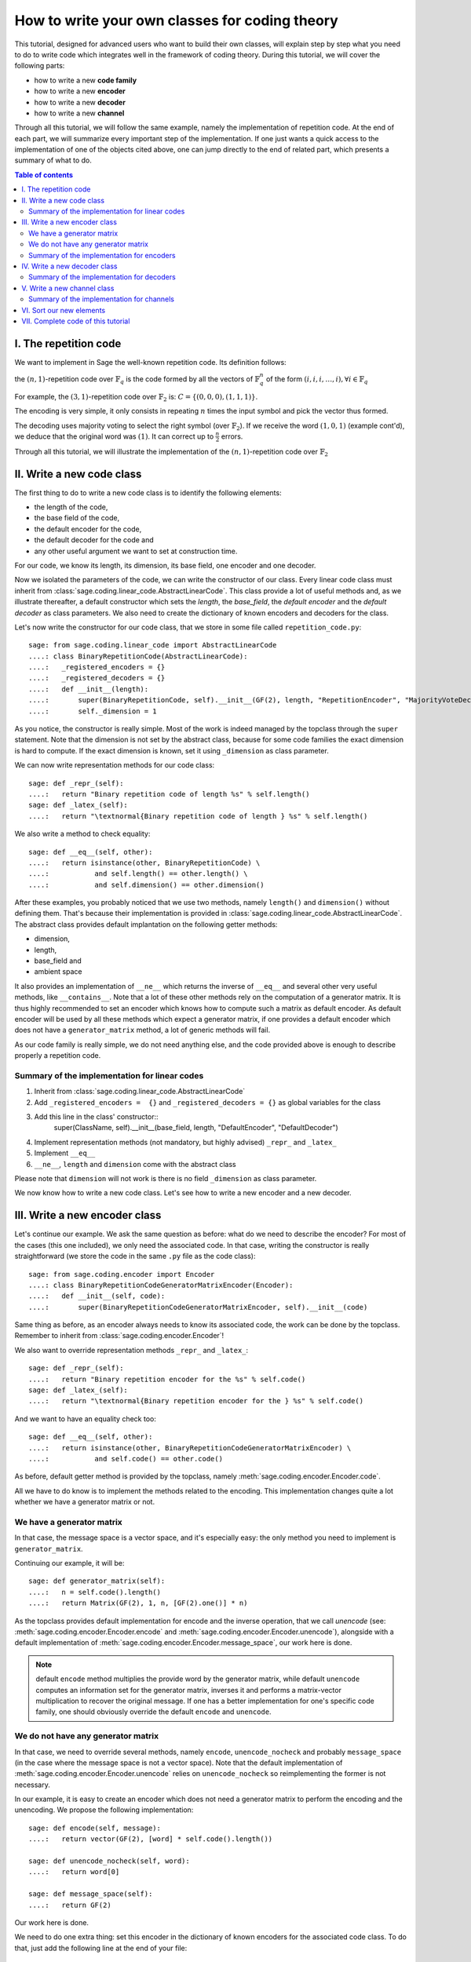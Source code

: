 .. -*- coding: utf-8 -*-

.. _structures_in_coding_theory:

===============================================
How to write your own classes for coding theory
===============================================

.. MODULEAUTHOR:: David Lucas

This tutorial, designed for advanced users who want to build their own classes, will
explain step by step what you need to do to write code which integrates well in the
framework of coding theory. During this tutorial, we will cover the following parts:

- how to write a new **code family**
- how to write a new **encoder**
- how to write a new **decoder**
- how to write a new **channel**

Through all this tutorial, we will follow the same example, namely the implementation of repetition code.
At the end of each part, we will summarize every important step of the implementation. If one just wants
a quick access to the implementation of one of the objects cited above, one can jump directly to the end
of related part, which presents a summary of what to do.

.. contents:: Table of contents
   :depth: 2

I. The repetition code
======================

We want to implement in Sage the well-known repetition code. Its definition follows:

the :math:`(n, 1)`-repetition code over :math:`\mathbb{F}_{q}` is the code formed by all the vectors
of :math:`\mathbb{F}_{q}^{n}` of the form :math:`(i, i, i, \dots, i), \forall i \in \mathbb{F}_{q}`

For example, the :math:`(3, 1)`-repetition code over :math:`\mathbb{F}_{2}` is:
:math:`C = \{(0, 0, 0), (1, 1, 1)\}`.

The encoding is very simple, it only consists in repeating :math:`n` times the input symbol
and pick the vector thus formed.

The decoding uses majority voting to select the right symbol (over :math:`\mathbb{F}_{2}`).
If we receive the word :math:`(1, 0, 1)` (example cont'd), we deduce that
the original word was :math:`(1)`. It can correct up to :math:`\frac{n}{2}` errors.

Through all this tutorial, we will illustrate the implementation of the :math:`(n, 1)`-repetition
code over :math:`\mathbb{F}_{2}`

II. Write a new code class
==========================

The first thing to do to write a new code class is to identify the following elements:

- the length of the code,
- the base field of the code,
- the default encoder for the code,
- the default decoder for the code and
- any other useful argument we want to set at construction time.

For our code, we know its length, its dimension, its base field, one encoder and one decoder.

Now we isolated the parameters of the code, we can write the constructor of our class.
Every linear code class must inherit from :class:`sage.coding.linear_code.AbstractLinearCode`.
This class provide a lot of useful methods and, as we illustrate thereafter, a default constructor
which sets the *length*, the *base_field*, the *default encoder* and the *default decoder* as class
parameters. We also need to create the dictionary of known encoders and decoders for the class.

Let's now write the constructor for our code class, that we store in some file called ``repetition_code.py``::

    sage: from sage.coding.linear_code import AbstractLinearCode
    ....: class BinaryRepetitionCode(AbstractLinearCode):
    ....:   _registered_encoders = {}
    ....:   _registered_decoders = {}
    ....:   def __init__(length):
    ....:       super(BinaryRepetitionCode, self).__init__(GF(2), length, "RepetitionEncoder", "MajorityVoteDecoder")
    ....:       self._dimension = 1


As you notice, the constructor is really simple. Most of the work is indeed managed by the
topclass through the ``super`` statement. Note that the dimension is not set by the abstract class,
because for some code families the exact dimension is hard to compute. If the exact dimension is known,
set it using ``_dimension`` as class parameter.

We can now write representation methods for our code class::

    sage: def _repr_(self):
    ....:   return "Binary repetition code of length %s" % self.length()
    sage: def _latex_(self):
    ....:   return "\textnormal{Binary repetition code of length } %s" % self.length()

We also write a method to check equality::

    sage: def __eq__(self, other):
    ....:   return isinstance(other, BinaryRepetitionCode) \
    ....:           and self.length() == other.length() \
    ....:           and self.dimension() == other.dimension()

After these examples, you probably noticed that we use two methods, namely ``length()``
and ``dimension()`` without defining them. That's because their implementation is provided in
:class:`sage.coding.linear_code.AbstractLinearCode`. The abstract class provides default implantation
on the following getter methods:

- dimension,
- length,
- base_field and
- ambient space

It also provides an implementation of ``__ne__`` which returns the inverse of ``__eq__`` and
several other very useful methods, like ``__contains__``. Note that a lot of these other methods
rely on the computation of a generator matrix. It is thus highly recommended to set an encoder which
knows how to compute such a matrix as default encoder. As default encoder will be used by all these
methods which expect a generator matrix, if one provides a default encoder which does not have a
``generator_matrix`` method, a lot of generic methods will fail.

As our code family is really simple, we do not need anything else, and the code provided above is
enough to describe properly a repetition code.

Summary of the implementation for linear codes
----------------------------------------------

1. Inherit from :class:`sage.coding.linear_code.AbstractLinearCode`
2. Add ``_registered_encoders =  {}`` and ``_registered_decoders = {}`` as global variables for the class
3. Add this line in the class' constructor::
    super(ClassName, self).__init__(base_field, length, "DefaultEncoder", "DefaultDecoder")
4. Implement representation methods (not mandatory, but highly advised) ``_repr_`` and ``_latex_``
5. Implement ``__eq__``
6. ``__ne__``, ``length`` and ``dimension`` come with the abstract class

Please note that ``dimension`` will not work is there is no field ``_dimension`` as class parameter.


We now know how to write a new code class. Let's see how to write a new encoder and a new decoder.


III. Write a new encoder class
==============================

Let's continue our example. We ask the same question as before: what do we need to describe the encoder?
For most of the cases (this one included), we only need the associated code. In that case, writing the
constructor is really straightforward (we store the code in the same ``.py`` file as the code class)::

    sage: from sage.coding.encoder import Encoder
    ....: class BinaryRepetitionCodeGeneratorMatrixEncoder(Encoder):
    ....:   def __init__(self, code):
    ....:       super(BinaryRepetitionCodeGeneratorMatrixEncoder, self).__init__(code)

Same thing as before, as an encoder always needs to know its associated code, the work can be done by
the topclass. Remember to inherit from :class:`sage.coding.encoder.Encoder`!

We also want to override representation methods ``_repr_`` and ``_latex_``::

    sage: def _repr_(self):
    ....:   return "Binary repetition encoder for the %s" % self.code()
    sage: def _latex_(self):
    ....:   return "\textnormal{Binary repetition encoder for the } %s" % self.code()

And we want to have an equality check too::

    sage: def __eq__(self, other):
    ....:   return isinstance(other, BinaryRepetitionCodeGeneratorMatrixEncoder) \
    ....:           and self.code() == other.code()

As before, default getter method is provided by the topclass, namely :meth:`sage.coding.encoder.Encoder.code`.

All we have to do know is to implement the methods related to the encoding.
This implementation changes quite a lot whether we have a generator matrix or not.

We have a generator matrix
--------------------------

In that case, the message space is a vector space, and it's especially easy: the only method you need to implement is ``generator_matrix``.

Continuing our example, it will be::

    sage: def generator_matrix(self):
    ....:   n = self.code().length()
    ....:   return Matrix(GF(2), 1, n, [GF(2).one()] * n)

As the topclass provides default implementation for encode and the inverse operation, that we call
*unencode* (see: :meth:`sage.coding.encoder.Encoder.encode` and :meth:`sage.coding.encoder.Encoder.unencode`), alongside
with a default implementation of :meth:`sage.coding.encoder.Encoder.message_space`, our work here is done.

.. NOTE::

    default ``encode`` method multiplies the provide word by the generator matrix,
    while default ``unencode`` computes an information set for the generator matrix,
    inverses it and performs a matrix-vector multiplication to recover the original message.
    If one has a better implementation for one's specific code family, one should obviously
    override the default ``encode`` and ``unencode``.

We do not have any generator matrix
-----------------------------------

In that case, we need to override several methods, namely ``encode``, ``unencode_nocheck`` and probably
``message_space`` (in the case where the message space is not a vector space). Note that the default
implementation of :meth:`sage.coding.encoder.Encoder.unencode` relies on ``unencode_nocheck`` so reimplementing the former
is not necessary.

In our example, it is easy to create an encoder which does not need a generator matrix to
perform the encoding and the unencoding. We propose the following implementation::

    sage: def encode(self, message):
    ....:   return vector(GF(2), [word] * self.code().length())

    sage: def unencode_nocheck(self, word):
    ....:   return word[0]

    sage: def message_space(self):
    ....:   return GF(2)

Our work here is done.

We need to do one extra thing: set this encoder in the dictionary of known encoders for the
associated code class. To do that, just add the following line at the end of your file::

   BinaryRepetitionCode._registered_encoders["RepetitionGeneratorMatrixEncoder"] = BinaryRepetitionCodeGeneratorMatrixEncoder

Summary of the implementation for encoders
------------------------------------------

1. Inherit from :class:`sage.coding.encoder.Encoder`
2. Add this line in the class' constructor::
    super(ClassName, self).__init__(associated_code)
3. Implement representation methods (not mandatory) ``_repr_`` and ``_latex_``
4. Implement ``__eq__``
5. ``__ne__``, ``code`` come with the abstract class
6. If a generator matrix is known, override ``generator_matrix``
7. Else override ``encode``, ``unencode_nocheck`` and if needed ``message_space``
8. Add the encoder to ``CodeClass._registered_encoders``


IV. Write a new decoder class
==============================

Let's continue by writing a decoder. As before, we need to know what's required to describe a decoder.
We need of course the associated code of the decoder. We also want to know which ``Encoder`` we should use
when we try to recover the original message from a received word containing errors. We call this
encoder ``connected_encoder``. As different decoding algorithms do not have the same behaviour
(e.g. probabilistic decoding vs deterministic), we would like to give a few clues about the type
of a decoder. So we can store a lists of keywords in the class parameter ``_decoder_type``.
Eventually, we also need to know the input space of the decoder.
As usual, initializing these parameters can be delegated to the topclass, and our constructor
looks like that::

    sage: from sage.coding.decoder import Decoder
    ....: class BinaryRepetitionCodeMajorityVoteDecoder(Decoder):
    ....:   def __init__(self, code):
    ....:       super(BinaryRepetitionCodeMajorityVoteDecoder, self).__init__(code, code.ambient_space(),\
    ....:                "RepetitionGeneratorMatrixEncoder")

Remember to inherit from :class:`sage.coding.decoder.Decoder`!

As ``_decoder_type`` is actually a class parameter, one should set it in the file itself, outside of any method.
For readability, we suggest to add this statement at the bottom of the file. We'll get back to this in a moment.

We also want to override representation methods ``_repr_`` and ``_latex_``::

    sage: def _repr_(self):
    ....:   return "Majority vote-based decoder for the %s" % self.code()
    sage: def _latex_(self):
    ....:   return "\textnormal{Majority vote based-decoder for the } %s" % self.code()

And we want to have an equality check too::

    sage: def __eq__(self, other):
    ....:   return isinstance(other, BinaryRepetitionCodeMajorityVoteDecoder) \
    ....:           and self.code() == other.code()

As before, default getter methods are provided by the topclass, namely :meth:`sage.coding.decoder.Decoder.code`,
:meth:`sage.coding.decoder.Decoder.input_space`, :meth:`sage.coding.decoder.Decoder.decoder_type`
and :meth:`sage.coding.decoder.Decoder.connected_encoder`.

All we have to do know is to implement the methods related to the decoding.

There are two methods, namely :meth:`sage.coding.decoder.Decoder.decode_to_code`
and :meth:`sage.coding.decoder.Decoder.decode_to_message`.

By the magic of default implementation, these two are linked, as ``decode_to_message`` calls
first ``decode_to_code`` and then ``unencode``, while ``decode_to_code`` calls successively
``decode_to_message`` and ``encode``. So we only need to implement one of these two, and we choose
to override ``decode_to_code``::

    sage: def decode_to_code(self, word):
    ....:   list_word = word.list()
    ....:   count_one = list_word.count(GF(2).one())
    ....:   n = self.code().length()
    ....:   len = len(list_word)
    ....:   if count_one > len / 2:
    ....:       return vector(GF(2), [1] * n)
    ....:   elif count_one < len / 2:
    ....:      return vector(GF(2), [0] * n)
    ....:   else:
    ....:      raise DecodingFailure("Impossible to find a majority")

.. NOTE::

    One notices that if default ``decode_to_code`` calls default ``decode_to_message`` and
    default ``decode_to_message`` calls default ``decode_to_code``, if none is overriden and
    one is called, it will end up stuck in an infinite loop. We added a trigger guard against this,
    so if none is overriden and one is called, an exception will be raised.

Only one method is missing: one to provide to the user the number of errors our decoder can decode.
This is the method :meth:`sage.coding.decoder.Decoder.decoding_radius`, which we override::

    sage: def decoding_radius(self):
    ....:   return self.code().length() // 2

As for some cases, the decoding might not be precisely known, its implementation is not mandatory in
:class:`sage.coding.decoder.Decoder`'s subclasses.

We need to do one extra thing: set this encoder in the dictionary of known decoders for the
associated code class. To do that, just add the following line at the end of your file::

   BinaryRepetitionCode._registered_decoders["MajorityVoteDecoder"] = BinaryRepetitionCodeMajorityVoteDecoder

Also put this line to set ``decoder_type``::

   BinaryRepetitionCode._decoder_type = {"hard-decision", "unique"}

Summary of the implementation for decoders
------------------------------------------

1. Inherit from :class:`sage.coding.decoder.Decoder`
2. Add this line in the class' constructor::
    super(ClassName, self).__init__(associated_code, input_space, connected_encoder_name, decoder_type)
3. Implement representation methods (not mandatory) ``_repr_`` and ``_latex_``
4. Implement ``__eq__``
5. ``__ne__``, ``code``, ``connected_encoder``, ``decoder_type`` come with the abstract class
6. Override ``decode_to_code`` or ``decode_to_message`` and ``decoding_radius``
7. Add the encoder to ``CodeClass._registered_decoders``

V. Write a new channel class
============================

Alongside all these new structures directly related to codes, we also propose a whole new
and shiny structure to experiment on codes, and more specifically on their decoding.

Indeed, we implemented a structure to emulate real-world communication channels.

I'll propose here a step-by-step implementation of a dummy channel for example's sake.

We will implement a very naive channel which works only for words over :math:`\mathbb{F}_{2}` and flips as
many bits as requested by the user.

As channels are not directly related to code families, but more to vectors and words, we have a specific file,
``channel_constructions.py`` to store them.

So we will just add our new class in this file.

For starters, we ask ourselves the eternal question: What do we need to describe a channel?
Well, we mandatorily need its ``input_space`` and its ``output_space``. Of course, in most
of the cases, the user will be able to provide some extra information on the channel's behaviour.
In our case, it will be the number of bits to flip (aka the number of errors).

As you might have guess, there is an abstract class to take care of the mandatory arguments!
Plus, in our case, as this channel only works for vectors over :math:`\mathbb{F}_{2}`, the
input and output spaces are the same.
Let's write the constructor of our new channel class::

    from sage.coding.channel_constructions import Channel
    ....: class BinaryStaticErrorRateChannel(Channel):
    ....:   def __init__(space, number_errors):
    ....:       if space.base_ring() is not GF(2):
    ....:           raise ValueError("Provided space must be a vector space over GF(2)")
    ....:       if number_errors > space.dimension():
    ....:           raise ValueErrors("number_errors cannot be bigger than input space's dimension")
    ....:       super(BinaryStaticErrorRateChannel, self).__init__(space, space)
    ....:       self._number_errors = number_errors

Remember to inherit from :class:`sage.coding.channel_constructions.Channel`!

We also want to override representation methods ``_repr_`` and ``_latex_``::

    sage: def _repr_(self):
    ....:   return "Binary static error rate channel creating %s errors, of input and output space %s"\
    ....:                % (format_interval(no_err), self.input_space())

    sage: def _latex_(self):
    ....:   return "\\textnormal{Static error rate channel creating %s errors, of input and output space %s}"\
    ....:                % (format_interval(no_err), self.input_space())

We don't really see any use case for equality methods (``__eq__`` and ``__ne__``) so do not provide any
default implementation. If one needs these, one can of course override Python's default methods.

We of course want getter methods. There's a provided default implementation for ``input_space`` and
``output_space``, so we only need one for ``number_errors``::

    sage: def number_errors(self):
    ....:   return self._number_errors

So, now we want a method to actually add errors to words. As it's the same thing as transmitting
messages over a real-world channel, we propose two methods, ``transmit`` and ``transmit_unsafe``.
As you can guess, ``transmit_unsafe`` tries to transmit the message without checking if it is
in the input space or not, while ``transmit`` checks this before the transmission... Which
means that ``transmit`` has a default implementation which calls ``transmit_unsafe``. So we
only need to override ``transmit_unsafe``! Let's do it::

    sage: def transmit_unsafe(self, message):
    ....:   w = copy(message)
    ....:   number_err = self.number_errors()
    ....:   V = self.input_space()
    ....:   for i in sample(xrange(V.dimension(), number_err)):
    ....:       w[i] += 1
    ....:   return w

And that's it, we now have our new channel class ready to use!

Summary of the implementation for channels
------------------------------------------

1. Inherit from :class:`sage.coding.channel_constructions.Channel`
2. Add this line in the class' constructor::
    super(ClassName, self).__init__(input_space, output_space)
3. Implement representation methods (not mandatory) ``_repr_`` and ``_latex_``
4. ``input_space`` and ``output_space`` getter methods come with the abstract class
5. Override ``transmit_unsafe``


VI. Sort our new elements
=========================

As there is many code families and channels in the coding theory library, we do not wish to
store all our classes directly in Sage's global namespace.

We propose several catalog files to store our constructions, namely:

- ``codes_catalog.py``,
- ``encoders_catalog``,
- ``decoders_catalog`` and
- ``channels_catalog``.

Everytime one creates a new object, it should be added in the dedicated catalog file instead of coding theory
folder's ``all.py``.

Here it means the following:

- add the following in ``codes_catalog.py``::
    from repetion_code import BinaryRepetitionCode
- add the following in ``encoders_catalog.py``::
    from repetion_code import BinaryRepetitionCodeGeneratorMatrixEncoder
- add the following in ``decoders_catalog.py``::
    from repetion_code import BinaryRepetitionCodeMajorityVoteDecoder
- add the following in ``channels_catalog.py``::
    from channel_constructions import BinaryStaticErrorRateChannel

VII. Complete code of this tutorial
===================================

If you need some base code to start from, feel free to copy-paste and derive from the one that follows.

**repetition_code.py** (with two encoders)::

    from sage.coding.linear_code import AbstractLinearCode
    from sage.coding.encoder import Encoder
    from sage.coding.decoder import Decoder

    class BinaryRepetitionCode(AbstractLinearCode):

        _registered_encoders = {}
        _registered_decoders = {}

        def __init__(length):
            super(BinaryRepetitionCode, self).__init__(GF(2), length, "RepetitionEncoder", "MajorityVoteDecoder")
            self._dimension = 1

        def _repr_(self):
            return "Binary repetition code of length %s" % self.length()

        def _latex_(self):
            return "\textnormal{Binary repetition code of length } %s" % self.length()

        def __eq__(self, other):
            return isinstance(other, BinaryRepetitionCode) \
               and self.length() == other.length() \
               and self.dimension() == other.dimension()



    class BinaryRepetitionCodeGeneratorMatrixEncoder(Encoder):

        def __init__(self, code):
            super(BinaryRepetitionCodeGeneratorMatrixEncoder, self).__init__(code)

        def _repr_(self):
            return "Binary repetition encoder for the %s" % self.code()

        def _latex_(self):
            return "\textnormal{Binary repetition encoder for the } %s" % self.code()

        def __eq__(self, other):
            return isinstance(other, BinaryRepetitionCodeGeneratorMatrixEncoder) \
               and self.code() == other.code()

        def generator_matrix(self):
            n = self.code().length()
            return Matrix(GF(2), 1, n, [GF(2).one()] * n)



    class BinaryRepetitionCodeStraightforwardEncoder(Encoder):

        def __init__(self, code):
            super(BinaryRepetitionCodeStraightforwardEncoder, self).__init__(code)

        def _repr_(self):
            return "Binary repetition encoder for the %s" % self.code()

        def _latex_(self):
            return "\textnormal{Binary repetition encoder for the } %s" % self.code()

        def __eq__(self, other):
            return isinstance(other, BinaryRepetitionCodeStraightforwardEncoder) \
               and self.code() == other.code()

        def encode(self, message):
            return vector(GF(2), [word] * self.code().length())

        def unencode_nocheck(self, word):
            return word[0]

        def message_space(self):
            return GF(2)



    class BinaryRepetitionCodeMajorityVoteDecoder(Decoder):

        def __init__(self, code):
            super(BinaryRepetitionCodeMajorityVoteDecoder, self).__init__(code, code.ambient_space(),\
               "RepetitionEncoder")

        def _repr_(self):
            return "Majority vote-based decoder for the %s" % self.code()

        def _latex_(self):
            return "\textnormal{Majority vote based-decoder for the } %s" % self.code()


        def __eq__(self, other):
            return isinstance(other, BinaryRepetitionCodeMajorityVoteDecoder) \
               and self.code() == other.code()

        def decode_to_code(self, word):
            list_word = word.list()
            count_one = list_word.count(GF(2).one())
            n = self.code().length()
            len = len(list_word)
            if count_one > len / 2:
                return vector(GF(2), [1] * n)
            elif count_one < len / 2:
               return vector(GF(2), [0] * n)
            else:
               raise DecodingFailure("Impossible to find a majority")



    BinaryRepetitionCode._registered_encoders["RepetitionGeneratorMatrixEncoder"] = BinaryRepetitionCodeGeneratorMatrixEncoder
    BinaryRepetitionCode._registered_encoders["RepetitionStraightforwardEncoder"] = BinaryRepetitionCodeStraightforwardEncoder
    BinaryRepetitionCode._registered_decoders["MajorityVoteDecoder"] = BinaryRepetitionCodeMajorityVoteDecoder
    BinaryRepetitionCodeMajorityVoteDecoder._decoder_type = {"hard-decision", "unique"}

**channel_constructions.py** (continued)::

    class BinaryStaticErrorRateChannel(Channel):

        def __init__(space, number_errors):
            if space.base_ring() is not GF(2):
                raise ValueError("Provided space must be a vector space over GF(2)")
            if number_errors > space.dimension():
                raise ValueErrors("number_errors cannot be bigger than input space's dimension")
            super(BinaryStaticErrorRateChannel, self).__init__(space, space)
            self._number_errors = number_errors

        def _repr_(self):
          return "Binary static error rate channel creating %s errors, of input and output space %s"\
                  % (format_interval(no_err), self.input_space())

        def _latex_(self):
          return "\\textnormal{Static error rate channel creating %s errors, of input and output space %s}"\
                  % (format_interval(no_err), self.input_space())

        def number_errors(self):
          return self._number_errors

        def transmit_unsafe(self, message):
            w = copy(message)
            number_err = self.number_errors()
            V = self.input_space()
            for i in sample(xrange(V.dimension(), number_err):
                w[i] += 1
            return w

**codes_catalog.py** (continued, do the same in **encoders_catalog.py**, **decoders_catalog.py** and
**channels_catalog.py**)::

    :class:`repetion_code.BinaryRepetitionCode <sage.coding.repetion_code.BinaryRepetitionCode>`
    #the line above creates a link to the class in the html documentation of coding theory library
    from repetition_code import BinaryRepetitionCode
